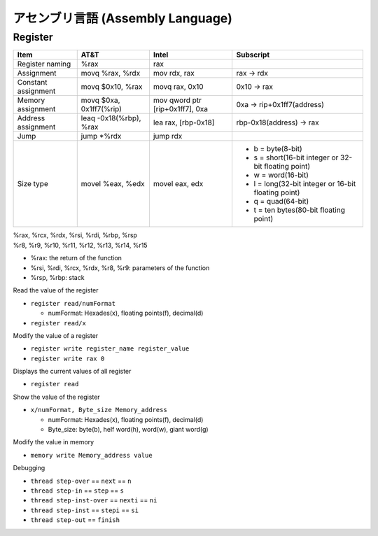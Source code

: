 アセンブリ言語 (Assembly Language)
=================================


Register
------------



+---------------------+-------------------------+---------------------------------+------------------------------------------------------+
|  Item               | AT&T                    | Intel                           | Subscript                                            |
+=====================+=========================+=================================+======================================================+
| Register naming     | %rax                    | rax                             |                                                      |
+---------------------+-------------------------+---------------------------------+------------------------------------------------------+
| Assignment          | movq %rax, %rdx         | mov rdx, rax                    | rax -> rdx                                           |
+---------------------+-------------------------+---------------------------------+------------------------------------------------------+
| Constant assignment | movq $0x10, %rax        | movq rax, 0x10                  | 0x10 -> rax                                          |
+---------------------+-------------------------+---------------------------------+------------------------------------------------------+
| Memory assignment   | movq $0xa, 0x1ff7(%rip) | mov qword ptr [rip+0x1ff7], 0xa | 0xa -> rip+0x1ff7(address)                           |
+---------------------+-------------------------+---------------------------------+------------------------------------------------------+
| Address assignment  | leaq -0x18(%rbp), %rax  | lea rax, [rbp-0x18]             | rbp-0x18(address) -> rax                             |
+---------------------+-------------------------+---------------------------------+------------------------------------------------------+
| Jump                | jump *%rdx              | jump rdx                        |                                                      |
+---------------------+-------------------------+---------------------------------+------------------------------------------------------+
|                     |                         |                                 |  * b = byte(8-bit)                                   |
|                     |                         |                                 |  * s = short(16-bit integer or 32-bit floating point)|
|                     |                         |                                 |  * w = word(16-bit)                                  |
|   Size type         |   movel %eax, %edx      |     movel eax, edx              |  * l = long(32-bit integer or 16-bit floating point) |
|                     |                         |                                 |  * q = quad(64-bit)                                  |
|                     |                         |                                 |  * t = ten bytes(80-bit floating point)              |
+---------------------+-------------------------+---------------------------------+------------------------------------------------------+




| %rax, %rcx, %rdx, %rsi, %rdi, %rbp, %rsp  
| %r8, %r9, %r10, %r11, %r12, %r13, %r14, %r15

* %rax: the return of the function
* %rsi, %rdi, %rcx, %rdx, %r8, %r9: parameters of the function
* %rsp, %rbp: stack


Read the value of the register

* ``register read/numFormat``
  
  * numFormat: Hexades(x), floating points(f), decimal(d)
  
* ``register read/x``

Modify the value of a register

* ``register write register_name register_value``
* ``register write rax 0``

Displays the current values of all register  

* ``register read``
  
Show the value of the register  

* ``x/numFormat, Byte_size Memory_address``
  
  * numFormat: Hexades(x), floating points(f), decimal(d)
  * Byte_size: byte(b), helf word(h), word(w), giant word(g)

Modify the value in memory

* ``memory write Memory_address value``

Debugging

* ``thread step-over`` == ``next`` == ``n``
* ``thread step-in`` == ``step`` == ``s``
* ``thread step-inst-over`` == ``nexti`` == ``ni``
* ``thread step-inst`` == ``stepi`` == ``si``
* ``thread step-out`` == ``finish``








